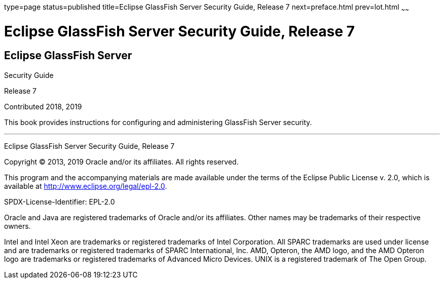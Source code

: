 type=page
status=published
title=Eclipse GlassFish Server Security Guide, Release 7
next=preface.html
prev=lot.html
~~~~~~

Eclipse GlassFish Server Security Guide, Release 7
==================================================

[[eclipse-glassfish-server]]
Eclipse GlassFish Server
------------------------

Security Guide

Release 7

Contributed 2018, 2019

This book provides instructions for configuring and administering
GlassFish Server security.

[[sthref1]]

'''''

Eclipse GlassFish Server Security Guide, Release 7

Copyright © 2013, 2019 Oracle and/or its affiliates. All rights reserved.

This program and the accompanying materials are made available under the
terms of the Eclipse Public License v. 2.0, which is available at
http://www.eclipse.org/legal/epl-2.0.

SPDX-License-Identifier: EPL-2.0

Oracle and Java are registered trademarks of Oracle and/or its
affiliates. Other names may be trademarks of their respective owners.

Intel and Intel Xeon are trademarks or registered trademarks of Intel
Corporation. All SPARC trademarks are used under license and are
trademarks or registered trademarks of SPARC International, Inc. AMD,
Opteron, the AMD logo, and the AMD Opteron logo are trademarks or
registered trademarks of Advanced Micro Devices. UNIX is a registered
trademark of The Open Group.
